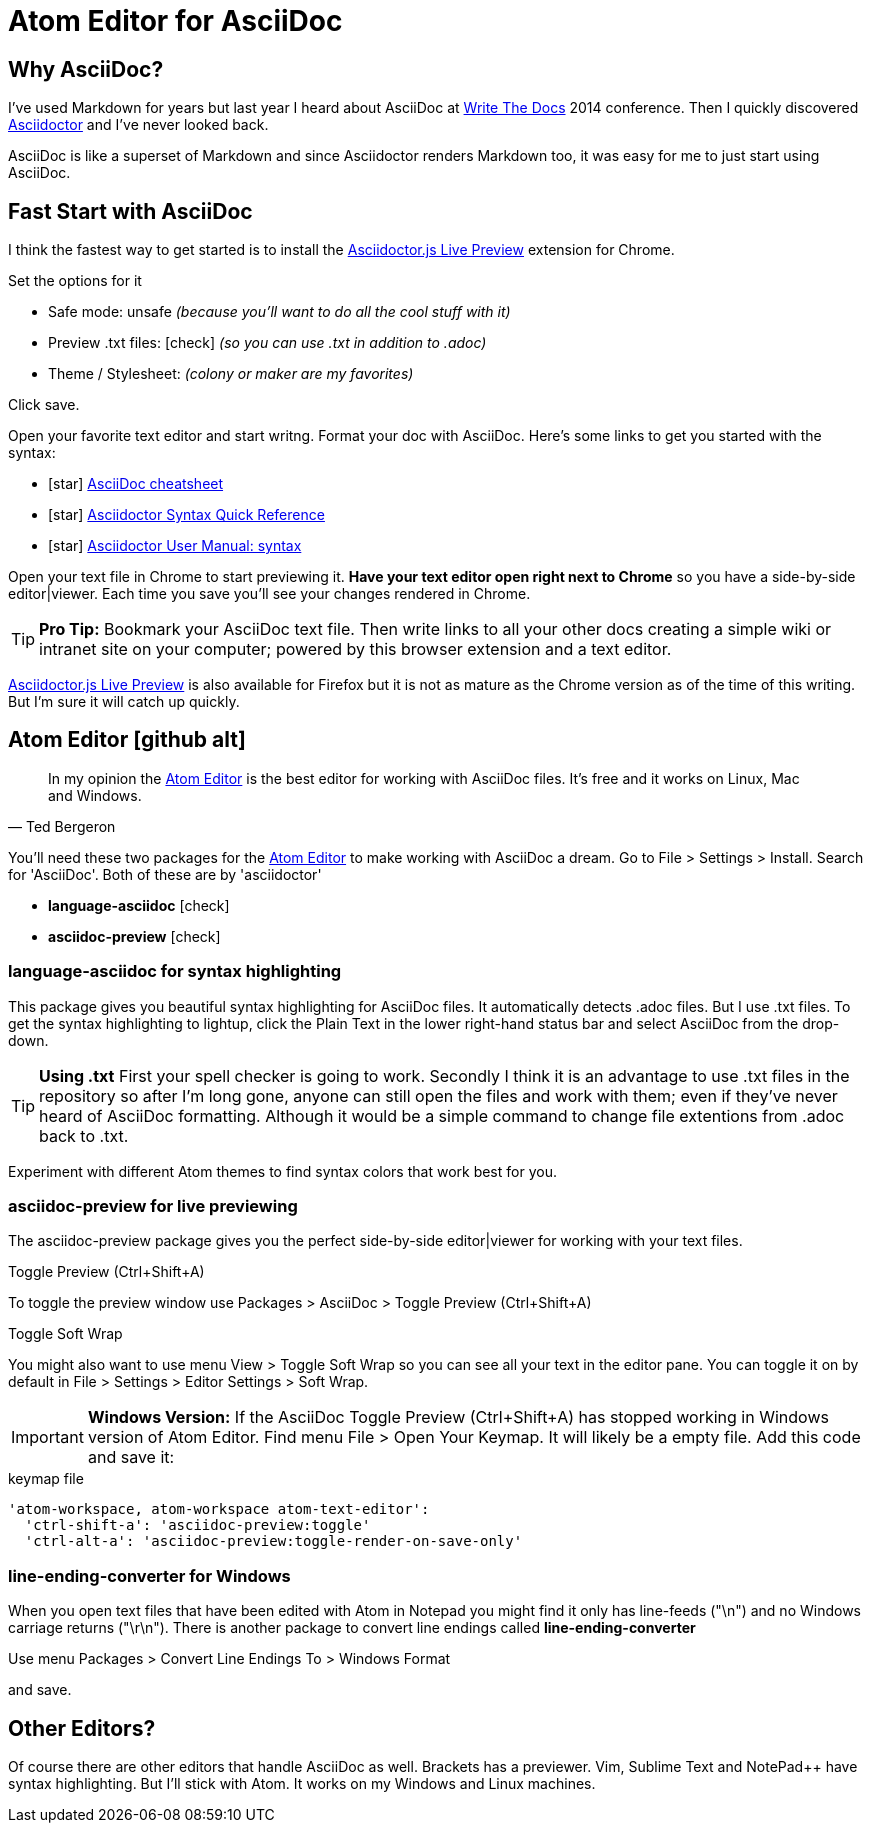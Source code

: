 = Atom Editor for AsciiDoc
:hp-tags: Atom-Editor, Asciidoctor

== Why AsciiDoc?

I've used Markdown for years but last year I heard about AsciiDoc at link:http://www.writethedocs.org/[Write The Docs] 2014 conference. Then I quickly discovered link:http://asciidoctor.org/[Asciidoctor] and I've never looked back.

AsciiDoc is like a superset of Markdown and since Asciidoctor renders Markdown too,  it was easy for me to just start using AsciiDoc.

== Fast Start with AsciiDoc

I think the fastest way to get started is to install the link:https://chrome.google.com/webstore/detail/asciidoctorjs-live-previe/iaalpfgpbocpdfblpnhhgllgbdbchmia?hl=en-US[Asciidoctor.js Live Preview] extension for Chrome.

Set the options for it

* Safe mode: unsafe _(because you'll want to do all the cool stuff with it)_
* Preview .txt files: icon:check[role=black] _(so you can use .txt in addition to .adoc)_
* Theme / Stylesheet: _(colony or maker are my favorites)_

Click save.

Open your favorite text editor and start writng. Format your doc with AsciiDoc. Here's some links to get you started with the syntax:

* icon:star[role=yellow] http://powerman.name/doc/asciidoc[AsciiDoc cheatsheet]
* icon:star[role=yellow] http://asciidoctor.org/docs/asciidoc-syntax-quick-reference/[Asciidoctor Syntax Quick Reference]
* icon:star[role=yellow] http://asciidoctor.org/docs/user-manual/#doc-header[Asciidoctor User Manual: syntax]

Open your text file in Chrome to start previewing it. *Have your text editor open right next to Chrome* so you have a side-by-side editor|viewer. Each time you save you'll see your changes rendered in Chrome.

TIP: *Pro Tip:* Bookmark your AsciiDoc text file. Then write links to all your other docs creating a simple wiki or intranet site on your computer; powered by this browser extension and a text editor.

link:https://addons.mozilla.org/en-us/firefox/addon/asciidoctorjs-live-preview/?src=search[Asciidoctor.js Live Preview] is also available for Firefox but it is not as mature as the Chrome version as of the time of this writing. But I'm sure it will catch up quickly.

== Atom Editor icon:github-alt[]

[quote, Ted Bergeron]
In my opinion the link:https://atom.io/[Atom Editor] is the best editor for working with AsciiDoc files. It's free and it works on Linux, Mac and Windows.

You'll need these two packages for the link:https://atom.io/[Atom Editor] to make working with AsciiDoc a dream. Go to File > Settings > Install. Search for 'AsciiDoc'. Both of these are by 'asciidoctor'

* *language-asciidoc* icon:check[role=green]
* *asciidoc-preview* icon:check[role=green]


=== language-asciidoc for syntax highlighting

This package gives you beautiful syntax highlighting for AsciiDoc files. It automatically detects .adoc files. But I use .txt files. To get the syntax highlighting to lightup, click the Plain Text in the lower right-hand status bar and select AsciiDoc from the drop-down.

TIP: *Using .txt* First your spell checker is going to work. Secondly I think it is an advantage to use .txt files in the repository so after I'm long gone, anyone can still open the files and work with them; even if they've never heard of AsciiDoc formatting. Although it would be a simple command to change file extentions from .adoc back to .txt.

Experiment with different Atom themes to find syntax colors that work best for you.

=== asciidoc-preview for live previewing

The asciidoc-preview package gives you the perfect side-by-side editor|viewer for working with your text files.

.Toggle Preview (Ctrl+Shift+A)
To toggle the preview window use Packages > AsciiDoc > Toggle Preview (Ctrl+Shift+A)

.Toggle Soft Wrap
You might also want to use menu View > Toggle Soft Wrap so you can see all your text in the editor pane. You can toggle it on by default in File > Settings > Editor Settings > Soft Wrap.

IMPORTANT: *Windows Version:* If the AsciiDoc Toggle Preview (Ctrl+Shift+A) has stopped working in Windows version of Atom Editor. Find menu File > Open Your Keymap. It will likely be a empty file. Add this code and save it:

[source, cson]
.keymap file
----
'atom-workspace, atom-workspace atom-text-editor':
  'ctrl-shift-a': 'asciidoc-preview:toggle'
  'ctrl-alt-a': 'asciidoc-preview:toggle-render-on-save-only'
----




=== line-ending-converter for Windows

When you open text files that have been edited with Atom in Notepad you might find it only has line-feeds ("\n") and no Windows carriage returns ("\r\n"). There is another package to convert line endings called *line-ending-converter*

Use menu Packages > Convert Line Endings To > Windows Format

and save.


== Other Editors?

Of course there are other editors that handle AsciiDoc as well. Brackets has a previewer. Vim, Sublime Text and NotePad++ have syntax highlighting. But I'll stick with Atom. It works on my Windows and Linux machines.
